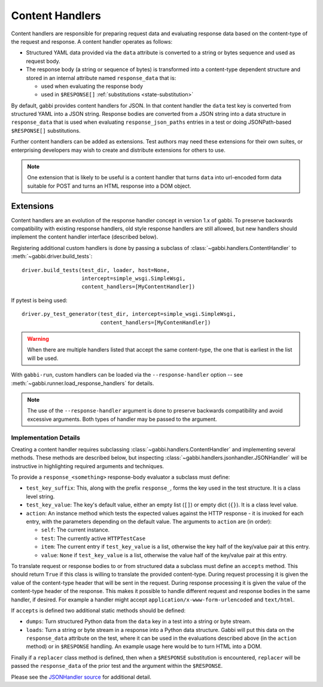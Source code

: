 
Content Handlers
================

Content handlers are responsible for preparing request data and
evaluating response data based on the content-type of the request
and response. A content handler operates as follows:

* Structured YAML data provided via the ``data`` attribute is
  converted to a string or bytes sequence and used as request body.
* The response body (a string or sequence of bytes) is transformed
  into a content-type dependent structure and stored in an internal
  attribute named ``response_data`` that is:

  * used when evaluating the response body
  * used in ``$RESPONSE[]`` :ref:`substitutions <state-substitution>`

By default, gabbi provides content handlers for JSON. In that
content handler the ``data`` test key is converted from structured
YAML into a JSON string. Response bodies are converted from a JSON
string into a data structure in ``response_data`` that is used when
evaluating ``response_json_paths`` entries in a test or doing
JSONPath-based ``$RESPONSE[]`` substitutions.

Further content handlers can be added as extensions. Test authors
may need these extensions for their own suites, or enterprising
developers may wish to create and distribute extensions for others
to use.

.. note:: One extension that is likely to be useful is a content handler
          that turns ``data`` into url-encoded form data suitable
          for POST and turns an HTML response into a DOM object.

Extensions
----------

Content handlers are an evolution of the response handler concept in
version 1.x of gabbi. To preserve backwards compatibility with
existing response handlers, old style response handlers are still
allowed, but new handlers should implement the content handler
interface (described below).

.. highlight:: python

Registering additional custom handlers is done by passing a subclass
of :class:`~gabbi.handlers.ContentHandler` to
:meth:`~gabbi.driver.build_tests`::

    driver.build_tests(test_dir, loader, host=None,
                       intercept=simple_wsgi.SimpleWsgi,
                       content_handlers=[MyContentHandler])

If pytest is being used::

    driver.py_test_generator(test_dir, intercept=simple_wsgi.SimpleWsgi,
                             content_handlers=[MyContenHandler])

.. warning:: When there are multiple handlers listed that accept the
             same content-type, the one that is earliest in the list
             will be used.

With ``gabbi-run``, custom handlers can be loaded via the
``--response-handler`` option -- see
:meth:`~gabbi.runner.load_response_handlers` for details.

.. note:: The use of the ``--response-handler`` argument is done to
          preserve backwards compatibility and avoid excessive arguments.
          Both types of handler may be passed to the argument.

Implementation Details
~~~~~~~~~~~~~~~~~~~~~~

Creating a content handler requires subclassing
:class:`~gabbi.handlers.ContentHandler` and implementing several methods.
These methods are described below, but inspecting
:class:`~gabbi.handlers.jsonhandler.JSONHandler` will be instructive in
highlighting required arguments and techniques.

To provide a ``response_<something>`` response-body evaluator a subclass
must define:

* ``test_key_suffix``: This, along with the prefix ``response_``, forms
  the key used in the test structure. It is a class level string.
* ``test_key_value``: The key's default value, either an empty list (``[]``)
  or empty dict (``{}``). It is a class level value.
* ``action``: An instance method which tests the expected values
  against the HTTP response - it is invoked for each entry, with the parameters
  depending on the default value. The arguments to ``action`` are (in order):

  * ``self``: The current instance.
  * ``test``: The currently active ``HTTPTestCase``
  * ``item``: The current entry if ``test_key_value`` is a
    list, otherwise the key half of the key/value pair at this entry.
  * ``value``: ``None`` if ``test_key_value`` is a list, otherwise the
    value half of the key/value pair at this entry.

To translate request or response bodies to or from structured data a
subclass must define an ``accepts`` method. This should return
``True`` if this class is willing to translate the provided
content-type. During request processing it is given the value of the
content-type header that will be sent in the request. During
response processing it is given the value of the content-type header of
the response. This makes it possible to handle different request and
response bodies in the same handler, if desired. For example a
handler might accept ``application/x-www-form-urlencoded`` and
``text/html``.

If ``accepts`` is defined two additional static methods should be defined:

* ``dumps``: Turn structured Python data from the ``data`` key in a
  test into a string or byte stream.
* ``loads``: Turn a string or byte stream in a response into a Python data
  structure. Gabbi will put this data on the ``response_data``
  attribute on the test, where it can be used in the evaluations
  described above (in the  ``action`` method) or in ``$RESPONSE`` handling.
  An example usage here would be to turn HTML into a DOM.

Finally if a ``replacer`` class method is defined, then when a
``$RESPONSE`` substitution is encountered, ``replacer`` will be
passed the ``response_data`` of the prior test and the argument within the
``$RESPONSE``.

Please see the `JSONHandler source`_ for additional detail.

.. _JSONHandler source: https://github.com/cdent/gabbi/blob/master/gabbi/handlers/jsonhandler.py
